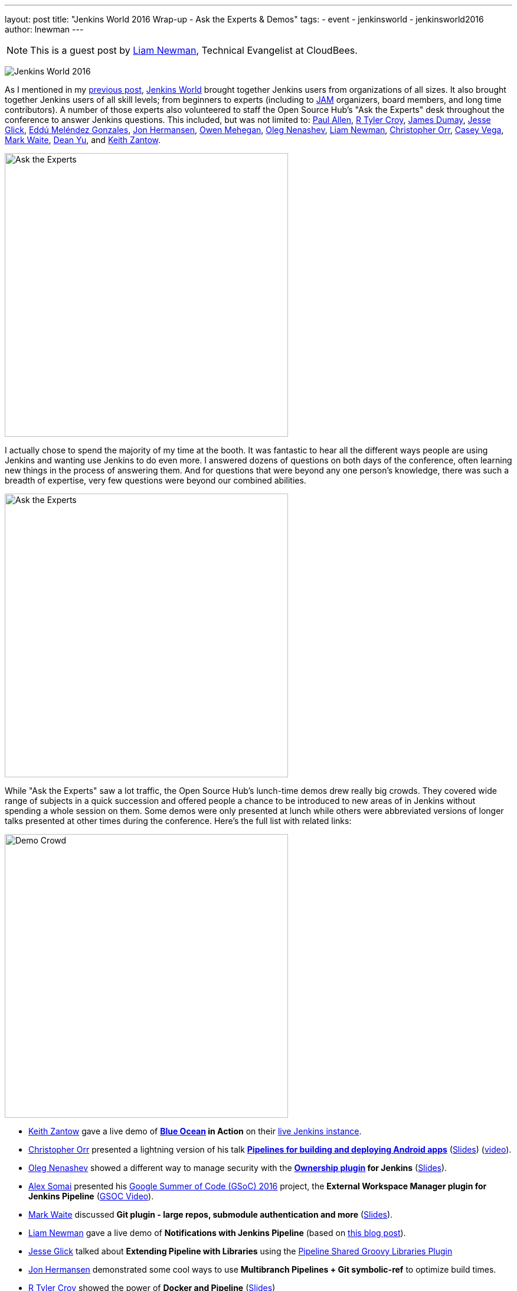 ---
layout: post
title: "Jenkins World 2016 Wrap-up - Ask the Experts & Demos"
tags:
- event
- jenkinsworld
- jenkinsworld2016
author: lnewman
---

NOTE: This is a guest post by link:https://github.com/bitwiseman[Liam Newman],
Technical Evangelist at CloudBees.

image:/images/conferences/Jenkins-World_125x125.png[Jenkins World 2016,role=right]

As I mentioned in my
link:/blog/2016/09/27/jenkins-world-2016-wrap-up-scaling/[previous post],
link:https://www.cloudbees.com/jenkinsworld/home[Jenkins World] brought together
Jenkins users from organizations of all sizes.  It also brought together Jenkins
users of all skill levels; from beginners to experts (including to link:/projects/jam[JAM]
organizers, board members, and long time contributors).  A number
of those experts also volunteered to staff the Open Source Hub's
"Ask the Experts" desk throughout the conference to answer Jenkins questions.
This included, but was not limited to:
link:https://github.com/p4paul[Paul Allen],
link:https://github.com/rtyler[R Tyler Croy],
link:https://github.com/i386[James Dumay],
link:https://github.com/jglick[Jesse Glick],
link:https://github.com/eddumelendez[Eddú Meléndez Gonzales],
link:https://github.com/jonahermansen[Jon Hermansen],
link:https://github.com/omehegan[Owen Mehegan],
link:https://github.com/oleg-nenashev[Oleg Nenashev],
link:https://github.com/bitwiseman[Liam Newman],
link:https://github.com/orrc[Christopher Orr],
link:https://github.com/cvega[Casey Vega],
link:https://github.com/markewaite[Mark Waite],
link:https://github.com/dty[Dean Yu],
and
link:https://github.com/kzantow[Keith Zantow].

image:/images/post-images/2016-jenkins-world-wrap/experts-0.jpg[Ask the Experts,width=480,role=center]

I actually chose to spend the majority of my time at the booth. It was
fantastic to hear all the different ways people are using
Jenkins and wanting use Jenkins to do even more. I answered dozens of questions
on both days of the conference, often learning new things in the process of answering them.
And for questions that were beyond any one person's knowledge, there was such a
breadth of expertise, very few questions were beyond our combined abilities.

image:/images/post-images/2016-jenkins-world-wrap/experts-2.jpg[Ask the Experts,width=480,role=center]

While "Ask the Experts" saw a lot traffic, the Open Source Hub's lunch-time demos drew
really big crowds. They covered wide range of subjects in a quick succession and offered people
a chance to be introduced to new areas of in Jenkins without spending a whole session on them.
Some demos were only presented at lunch while others were abbreviated versions of
longer talks presented at other times during the conference.  Here's the full list with related links:

image:/images/post-images/2016-jenkins-world-wrap/demo-crowd.jpg[Demo Crowd,width=480,role=center]

* link:https://github.com/kzantow[Keith Zantow] gave a live demo of
  *link:/projects/blueocean[Blue Ocean] in Action* on their
  link:https://ci.blueocean.io/blue[live Jenkins instance].
* link:https://github.com/orrc[Christopher Orr] presented a lightning version of his talk
  link:https://www.cloudbees.com/continuous-build-and-delivery-pipelines-android[*Pipelines for building and deploying Android apps*]
  (link:https://www.cloudbees.com/sites/default/files/2016-jenkins-world-continuous_build_delivery_pip.pdf[Slides])
  (link:https://youtu.be/Gn3ygjUMKUY[video]).
* link:https://github.com/oleg-nenashev[Oleg Nenashev] showed a different way to
  manage security with the
  *link:https://wiki.jenkins.io/display/JENKINS/Ownership+Plugin[Ownership plugin] for Jenkins*
  (link:https://speakerdeck.com/onenashev/jw2016-ownership-plugin-demo[Slides]).
* link:https://github.com/alexsomai[Alex Somai] presented his
  link:https://summerofcode.withgoogle.com/[Google Summer of Code (GSoC) 2016] project, the
  *External Workspace Manager plugin for Jenkins Pipeline* (link:https://youtu.be/lo8sZJt2WhM?t=6m58s[GSOC Video]).
* link:https://github.com/markewaite[Mark Waite] discussed
  *Git plugin - large repos, submodule authentication and more*
  (link:/files/2016/jenkins-world/large-git-repos.pdf[Slides]).
* link:https://github.com/bitwiseman[Liam Newman] gave a live demo of
  *Notifications with Jenkins Pipeline*
  (based on link:/blog/2016/07/18/pipeline-notifications/[this blog post]).
* link:https://github.com/jglick[Jesse Glick] talked about
  *Extending Pipeline with Libraries* using the
  link:https://wiki.jenkins.io/display/JENKINS/Pipeline+Shared+Groovy+Libraries+Plugin[Pipeline Shared Groovy Libraries Plugin]
* link:https://github.com/jonahermansen[Jon Hermansen] demonstrated some cool ways to use
  *Multibranch Pipelines + Git symbolic-ref* to optimize build times.
* link:https://github.com/rtyler[R Tyler Croy] showed the power of
  *Docker and Pipeline*
  (link:/files/2016/jenkins-world/jenkins-and-docker.pdf[Slides])
* link:https://github.com/rtyler[R Tyler Croy] also showed how easy it can be to migrate from
  *Freestyle to Pipeline*
  (link:/files/2016/jenkins-world/freestyle-to-pipelines.pdf[Slides])
* link:https://github.com/cvega[Casey Vega] gave a live demo,
  *`package.json` and Jenkins*, on using `package.json` to control all aspects of Jenkins builds.
* link:https://github.com/abayer[Andrew Bayer] presented at lightning version of his talk,
  link:https://www.cloudbees.com/introducing-new-way-define-jenkins-pipelines[*A simpler way to define Jenkins Pipelines*]
  (link:https://www.cloudbees.com/sites/default/files/2016-jenkins-world-introducing_a_new_way_to_define_jenkins_pipelines_1.pdf[Slides])
  (link:https://www.youtube.com/watch?v=ALvg4KK25JU[Video]).

image:/images/post-images/2016-jenkins-world-wrap/experts-3.jpg[Ask the Experts,width=480,role=center]

Thank you to everyone who staffed the booth and gave demos.

Also, thanks to everyone who attended the demos and came by to ask questions.
If you have more questions, you don't have to wait until next year's Jenkins World.
Join the
link:/content/mailing-lists/[jenkinsci-users] mailing list or the
link:/chat/[#jenkins IRC channel] to
get help from experts around the world.

And finally, a special thanks to the Jenkins Events officer, link:https://github.com/alyssat[Alyssa Tong],
for getting the entire booth designed, prepared, and keeping everything
on track before, during, and after the conference.

image:/images/post-images/2016-jenkins-world-wrap/experts-4.jpg[Ask the Experts,width=480,role=center]

